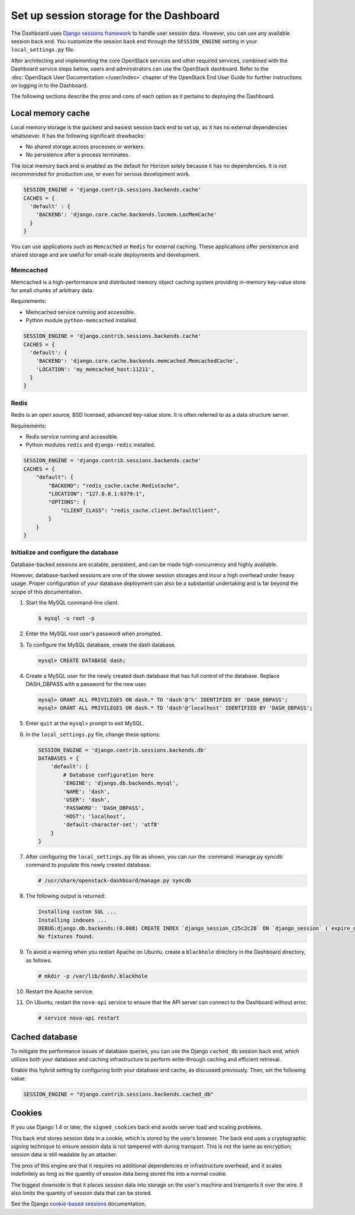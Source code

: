 ========================================
Set up session storage for the Dashboard
========================================

The Dashboard uses `Django sessions
framework <https://docs.djangoproject.com/en/dev/topics/http/sessions/>`__
to handle user session data. However, you can use any available session
back end. You customize the session back end through the
``SESSION_ENGINE`` setting in your ``local_settings.py`` file.

After architecting and implementing the core OpenStack
services and other required services, combined with the Dashboard
service steps below, users and administrators can use
the OpenStack dashboard. Refer to the
:doc:`OpenStack User Documentation </user/index>`
chapter of the OpenStack End User Guide for
further instructions on logging in to the Dashboard.

The following sections describe the pros and cons of each option as it
pertains to deploying the Dashboard.

Local memory cache
~~~~~~~~~~~~~~~~~~

Local memory storage is the quickest and easiest session back end to set
up, as it has no external dependencies whatsoever. It has the following
significant drawbacks:

- No shared storage across processes or workers.
- No persistence after a process terminates.

The local memory back end is enabled as the default for Horizon solely
because it has no dependencies. It is not recommended for production
use, or even for serious development work.

.. code-block:: python

   SESSION_ENGINE = 'django.contrib.sessions.backends.cache'
   CACHES = {
     'default' : {
       'BACKEND': 'django.core.cache.backends.locmem.LocMemCache'
     }
   }

You can use applications such as ``Memcached`` or ``Redis`` for external
caching. These applications offer persistence and shared storage and are
useful for small-scale deployments and development.

Memcached
---------

Memcached is a high-performance and distributed memory object caching
system providing in-memory key-value store for small chunks of arbitrary
data.

Requirements:

- Memcached service running and accessible.
- Python module ``python-memcached`` installed.

.. code-block:: python

   SESSION_ENGINE = 'django.contrib.sessions.backends.cache'
   CACHES = {
     'default': {
       'BACKEND': 'django.core.cache.backends.memcached.MemcachedCache',
       'LOCATION': 'my_memcached_host:11211',
     }
   }

Redis
-----

Redis is an open source, BSD licensed, advanced key-value store. It is
often referred to as a data structure server.

Requirements:

- Redis service running and accessible.
- Python modules ``redis`` and ``django-redis`` installed.

.. code-block:: python

   SESSION_ENGINE = 'django.contrib.sessions.backends.cache'
   CACHES = {
       "default": {
           "BACKEND": "redis_cache.cache.RedisCache",
           "LOCATION": "127.0.0.1:6379:1",
           "OPTIONS": {
               "CLIENT_CLASS": "redis_cache.client.DefaultClient",
           }
       }
   }

Initialize and configure the database
-------------------------------------

Database-backed sessions are scalable, persistent, and can be made
high-concurrency and highly available.

However, database-backed sessions are one of the slower session storages
and incur a high overhead under heavy usage. Proper configuration of
your database deployment can also be a substantial undertaking and is
far beyond the scope of this documentation.

#. Start the MySQL command-line client.

   .. code-block:: console

      $ mysql -u root -p

#. Enter the MySQL root user's password when prompted.
#. To configure the MySQL database, create the dash database.

   .. code-block:: console

      mysql> CREATE DATABASE dash;

#. Create a MySQL user for the newly created dash database that has full
   control of the database. Replace DASH\_DBPASS with a password for the
   new user.

   .. code-block:: console

      mysql> GRANT ALL PRIVILEGES ON dash.* TO 'dash'@'%' IDENTIFIED BY 'DASH_DBPASS';
      mysql> GRANT ALL PRIVILEGES ON dash.* TO 'dash'@'localhost' IDENTIFIED BY 'DASH_DBPASS';

#. Enter ``quit`` at the ``mysql>`` prompt to exit MySQL.

#. In the ``local_settings.py`` file, change these options:

   .. code-block:: python

      SESSION_ENGINE = 'django.contrib.sessions.backends.db'
      DATABASES = {
          'default': {
              # Database configuration here
              'ENGINE': 'django.db.backends.mysql',
              'NAME': 'dash',
              'USER': 'dash',
              'PASSWORD': 'DASH_DBPASS',
              'HOST': 'localhost',
              'default-character-set': 'utf8'
          }
      }

#. After configuring the ``local_settings.py`` file as shown, you can run the
   :command:`manage.py syncdb` command to populate this newly created
   database.

   .. code-block:: console

      # /usr/share/openstack-dashboard/manage.py syncdb

#. The following output is returned:

   .. code-block:: console

      Installing custom SQL ...
      Installing indexes ...
      DEBUG:django.db.backends:(0.008) CREATE INDEX `django_session_c25c2c28` ON `django_session` (`expire_date`);; args=()
      No fixtures found.

#. To avoid a warning when you restart Apache on Ubuntu, create a
   ``blackhole`` directory in the Dashboard directory, as follows.

   .. code-block:: console

      # mkdir -p /var/lib/dash/.blackhole

#. Restart the Apache service.

#. On Ubuntu, restart the ``nova-api`` service to ensure that the API server
   can connect to the Dashboard without error.

   .. code-block:: console

      # service nova-api restart

Cached database
~~~~~~~~~~~~~~~

To mitigate the performance issues of database queries, you can use the
Django ``cached_db`` session back end, which utilizes both your database
and caching infrastructure to perform write-through caching and
efficient retrieval.

Enable this hybrid setting by configuring both your database and cache,
as discussed previously. Then, set the following value:

.. code-block:: python

   SESSION_ENGINE = "django.contrib.sessions.backends.cached_db"

Cookies
~~~~~~~

If you use Django 1.4 or later, the ``signed_cookies`` back end avoids
server load and scaling problems.

This back end stores session data in a cookie, which is stored by the
user's browser. The back end uses a cryptographic signing technique to
ensure session data is not tampered with during transport. This is not
the same as encryption; session data is still readable by an attacker.

The pros of this engine are that it requires no additional dependencies
or infrastructure overhead, and it scales indefinitely as long as the
quantity of session data being stored fits into a normal cookie.

The biggest downside is that it places session data into storage on the
user's machine and transports it over the wire. It also limits the
quantity of session data that can be stored.

See the Django `cookie-based
sessions <https://docs.djangoproject.com/en/dev/topics/http/sessions/#using-cookie-based-sessions>`__
documentation.
